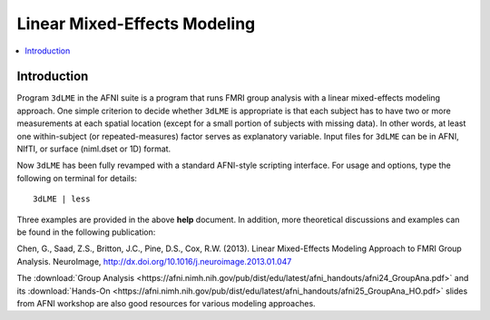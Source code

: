 .. _stats_lme_model:

******************************************************
**Linear Mixed-Effects Modeling**
******************************************************

.. contents:: :local:

Introduction
------------

Program ``3dLME`` in the AFNI suite is a program that runs FMRI group
analysis with a linear mixed-effects modeling approach. One simple
criterion to decide whether ``3dLME`` is appropriate is that each subject
has to have two or more measurements at each spatial location (except
for a small portion of subjects with missing data). In other words, at
least one within-subject (or repeated-measures) factor serves as
explanatory variable. Input files for ``3dLME`` can be in AFNI, NIfTI, or
surface (niml.dset or 1D) format.

Now ``3dLME`` has been fully revamped with a standard AFNI-style
scripting interface. For usage and options, type the following on
terminal for details::

  3dLME | less

Three examples are provided in the above **help** document. In
addition, more theoretical discussions and examples can be found in
the following publication:

Chen, G., Saad, Z.S., Britton, J.C., Pine, D.S., Cox,
R.W. (2013). Linear Mixed-Effects Modeling Approach to FMRI Group
Analysis.  NeuroImage,
http://dx.doi.org/10.1016/j.neuroimage.2013.01.047

The :download:`Group Analysis
<https://afni.nimh.nih.gov/pub/dist/edu/latest/afni_handouts/afni24_GroupAna.pdf>`
and its :download:`Hands-On
<https://afni.nimh.nih.gov/pub/dist/edu/latest/afni_handouts/afni25_GroupAna_HO.pdf>`
slides from AFNI workshop are also good resources for various modeling
approaches.
